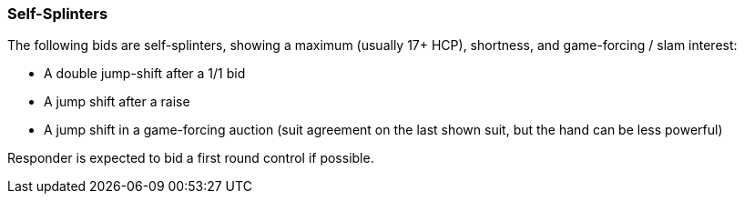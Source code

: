 ### Self-Splinters
The following bids are self-splinters, showing a maximum (usually 17+ HCP), shortness, and game-forcing / slam interest:

   * A double jump-shift after a 1/1 bid
   * A jump shift after a raise
   * A jump shift in a game-forcing auction (suit agreement on the last shown suit, but the hand can be less powerful)

Responder is expected to bid a first round control if possible.
